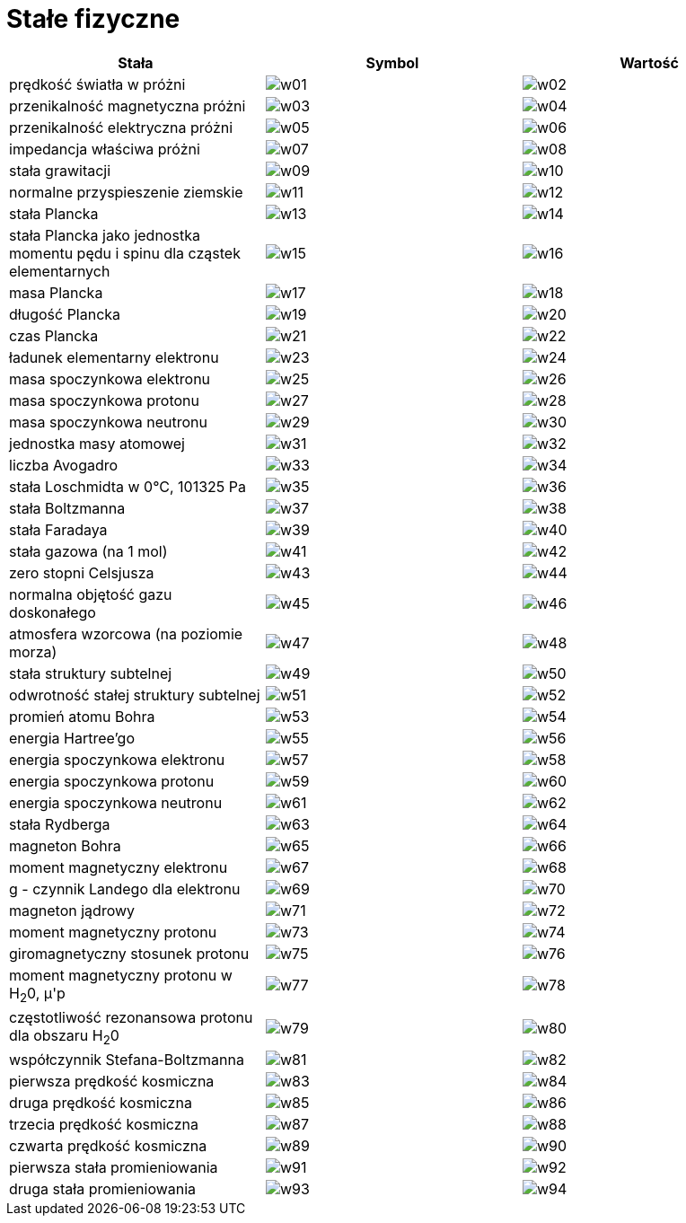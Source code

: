 :imagesdir: ../img/tablice/stale-fizyczne
:toc:

= Stałe fizyczne

|===
|Stała|Symbol|Wartość

|prędkość światła w próżni
|image:w01.gif[]
|image:w02.gif[]

|przenikalność magnetyczna próżni
|image:w03.gif[]
|image:w04.gif[]

|przenikalność elektryczna próżni
|image:w05.gif[]
|image:w06.gif[]

|impedancja właściwa próżni
|image:w07.gif[]
|image:w08.gif[]

|stała grawitacji
|image:w09.gif[]
|image:w10.gif[]

|normalne przyspieszenie ziemskie
|image:w11.gif[]
|image:w12.gif[]

|stała Plancka
|image:w13.gif[]
|image:w14.gif[]

|stała Plancka jako jednostka momentu pędu i spinu dla cząstek elementarnych
|image:w15.gif[]
|image:w16.gif[]

|masa Plancka
|image:w17.gif[]
|image:w18.gif[]

|długość Plancka
|image:w19.gif[]
|image:w20.gif[]

|czas Plancka
|image:w21.gif[]
|image:w22.gif[]

|ładunek elementarny elektronu
|image:w23.gif[]
|image:w24.gif[]

|masa spoczynkowa elektronu
|image:w25.gif[]
|image:w26.gif[]

|masa spoczynkowa protonu
|image:w27.gif[]
|image:w28.gif[]

|masa spoczynkowa neutronu
|image:w29.gif[]
|image:w30.gif[]

|jednostka masy atomowej
|image:w31.gif[]
|image:w32.gif[]

|liczba Avogadro
|image:w33.gif[]
|image:w34.gif[]

|stała Loschmidta w 0&deg;C, 101325 Pa
|image:w35.gif[]
|image:w36.gif[]

|stała Boltzmanna
|image:w37.gif[]
|image:w38.gif[]

|stała Faradaya
|image:w39.gif[]
|image:w40.gif[]

|stała gazowa (na 1 mol)
|image:w41.gif[]
|image:w42.gif[]

|zero stopni Celsjusza
|image:w43.gif[]
|image:w44.gif[]

|normalna objętość gazu doskonałego
|image:w45.gif[]
|image:w46.gif[]

|atmosfera wzorcowa (na poziomie morza)
|image:w47.gif[]
|image:w48.gif[]

|stała struktury subtelnej
|image:w49.gif[]
|image:w50.gif[]

|odwrotność stałej struktury subtelnej
|image:w51.gif[]
|image:w52.gif[]

|promień atomu Bohra
|image:w53.gif[]
|image:w54.gif[]

|energia Hartree'go
|image:w55.gif[]
|image:w56.gif[]

|energia spoczynkowa elektronu
|image:w57.gif[]
|image:w58.gif[]

|energia spoczynkowa protonu
|image:w59.gif[]
|image:w60.gif[]

|energia spoczynkowa neutronu
|image:w61.gif[]
|image:w62.gif[]

|stała Rydberga
|image:w63.gif[]
|image:w64.gif[]

|magneton Bohra
|image:w65.gif[]
|image:w66.gif[]

|moment magnetyczny elektronu
|image:w67.gif[]
|image:w68.gif[]

|g - czynnik Landego dla elektronu
|image:w69.gif[]
|image:w70.gif[]

|magneton jądrowy
|image:w71.gif[]
|image:w72.gif[]

|moment magnetyczny protonu
|image:w73.gif[]
|image:w74.gif[]

|giromagnetyczny stosunek protonu
|image:w75.gif[]
|image:w76.gif[]

|moment magnetyczny protonu w H~2~0, &mu;'p
|image:w77.gif[]
|image:w78.gif[]

|częstotliwość rezonansowa protonu dla obszaru H~2~0
|image:w79.gif[]
|image:w80.gif[]

|współczynnik Stefana-Boltzmanna
|image:w81.gif[]
|image:w82.gif[]

|pierwsza prędkość kosmiczna
|image:w83.gif[]
|image:w84.gif[]

|druga prędkość kosmiczna
|image:w85.gif[]
|image:w86.gif[]

|trzecia prędkość kosmiczna
|image:w87.gif[]
|image:w88.gif[]

|czwarta prędkość kosmiczna
|image:w89.gif[]
|image:w90.gif[]

|pierwsza stała promieniowania
|image:w91.gif[]
|image:w92.gif[]

|druga stała promieniowania
|image:w93.gif[]
|image:w94.gif[]
|===
